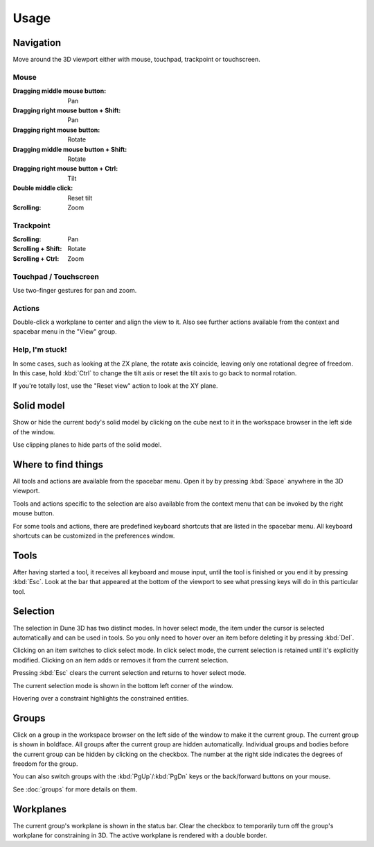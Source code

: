 Usage
====

Navigation
----------

Move around the 3D viewport either with mouse, touchpad, trackpoint or 
touchscreen.

Mouse
^^^^^

:Dragging middle mouse button:  Pan
:Dragging right mouse button + Shift:  Pan
:Dragging right mouse button:  Rotate
:Dragging middle mouse button + Shift:  Rotate
:Dragging right mouse button + Ctrl:  Tilt
:Double middle click:  Reset tilt
:Scrolling:  Zoom


Trackpoint
^^^^^^^^^^

:Scrolling:  Pan
:Scrolling + Shift:  Rotate
:Scrolling + Ctrl:  Zoom


Touchpad / Touchscreen
^^^^^^^^^^^^^^^^^^^^^^

Use two-finger gestures for pan and zoom.

Actions
^^^^^^^

Double-click a workplane to center and align the view to it. Also see 
further actions available from the context and spacebar menu in the 
"View" group.

Help, I'm stuck!
^^^^^^^^^^^^^^^^

In some cases, such as looking at the ZX plane, the rotate axis coincide,
leaving only one rotational degree of freedom. In this case, hold 
:kbd:`Ctrl` to change the tilt axis or reset the tilt axis to go back 
to normal rotation.

If you're totally lost, use the "Reset view" action to look at the XY 
plane.

Solid model
-----------

Show or hide the current body's solid model by clicking on the cube 
next to it in the workspace browser in the left side of the window.

Use clipping planes to hide parts of the solid model.


Where to find things
--------------------

All tools and actions are available from the spacebar menu. Open it by 
by pressing :kbd:`Space` anywhere in the 3D viewport.

Tools and actions specific to the selection are also available from the 
context menu that can be invoked by the right mouse button.

For some tools and actions, there are predefined keyboard shortcuts 
that are listed in the spacebar menu. All keyboard shortcuts can be 
customized in the preferences window.

Tools
-----

After having started a tool, it receives all keyboard and mouse input, 
until the tool is finished or you end it by pressing :kbd:`Esc`.
Look at the bar that appeared at the bottom of the viewport to see what
pressing keys will do in this particular tool.


Selection
---------

The selection in Dune 3D has two distinct modes. In hover select mode, 
the item under the cursor is selected automatically and can be used in 
tools. So you only need to hover over an item before deleting it by 
pressing :kbd:`Del`.

Clicking on an item switches to click select mode. In click select 
mode, the current selection is retained until it's explicitly modified. 
Clicking on an item adds or removes it from the current selection.

Pressing :kbd:`Esc` clears the current selection and returns to hover 
select mode.

The current selection mode is shown in the bottom left corner of the 
window.

Hovering over a constraint highlights the constrained entities.


Groups
------

Click on a group in the workspace browser on the left side of the 
window to make it the current group. The current group is shown in 
boldface. All groups after the current group are hidden automatically. 
Individual groups and bodies before the current group can be hidden by 
clicking on the checkbox. The number at the right side indicates the 
degrees of freedom for the group.

You can also switch groups with the :kbd:`PgUp`/:kbd:`PgDn` keys or the 
back/forward buttons on your mouse.

See :doc:`groups` for more details on them.

Workplanes
----------

The current group's workplane is shown in the status bar. Clear the 
checkbox to temporarily turn off the group's workplane for constraining 
in 3D. The active workplane is rendered with a double border.
